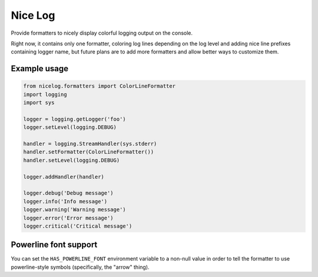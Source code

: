 Nice Log
########

Provide formatters to nicely display colorful logging output on the console.

Right now, it contains only one formatter, coloring log lines
depending on the log level and adding nice line prefixes containing
logger name, but future plans are to add more formatters and allow
better ways to customize them.


Example usage
=============

.. code-block:: python

    from nicelog.formatters import ColorLineFormatter
    import logging
    import sys

    logger = logging.getLogger('foo')
    logger.setLevel(logging.DEBUG)

    handler = logging.StreamHandler(sys.stderr)
    handler.setFormatter(ColorLineFormatter())
    handler.setLevel(logging.DEBUG)

    logger.addHandler(handler)

    logger.debug('Debug message')
    logger.info('Info message')
    logger.warning('Warning message')
    logger.error('Error message')
    logger.critical('Critical message')


Powerline font support
======================

You can set the ``HAS_POWERLINE_FONT`` environment variable to a
non-null value in order to tell the formatter to use powerline-style
symbols (specifically, the "arrow" thing).
